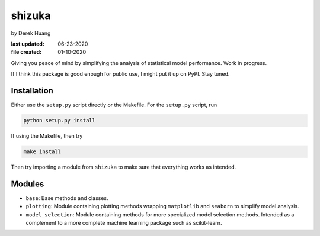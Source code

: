 .. repository readme

   Changelog:

   06-23-2020

   changed to .rst instead of .md file. added install info.

   01-10-2020

   initial creation.

shizuka
=======

by Derek Huang

:last updated: 06-23-2020
:file created: 01-10-2020

Giving you peace of mind by simplifying the analysis of statistical model performance. Work in progress.

If I think this package is good enough for public use, I might put it up on PyPI. Stay tuned.

Installation
------------

Either use the ``setup.py`` script directly or the Makefile. For the ``setup.py`` script, run

.. code:: bash

   python setup.py install

If using the Makefile, then try

.. code:: bash

   make install

Then try importing a module from ``shizuka`` to make sure that everything works as intended.

Modules
-------

* ``base``: Base methods and classes.

* ``plotting``: Module containing plotting methods wrapping ``matplotlib`` and ``seaborn`` to simplify model analysis.

* ``model_selection``: Module containing methods for more specialized model selection methods. Intended as a complement to a more complete machine learning package such as scikit-learn.
